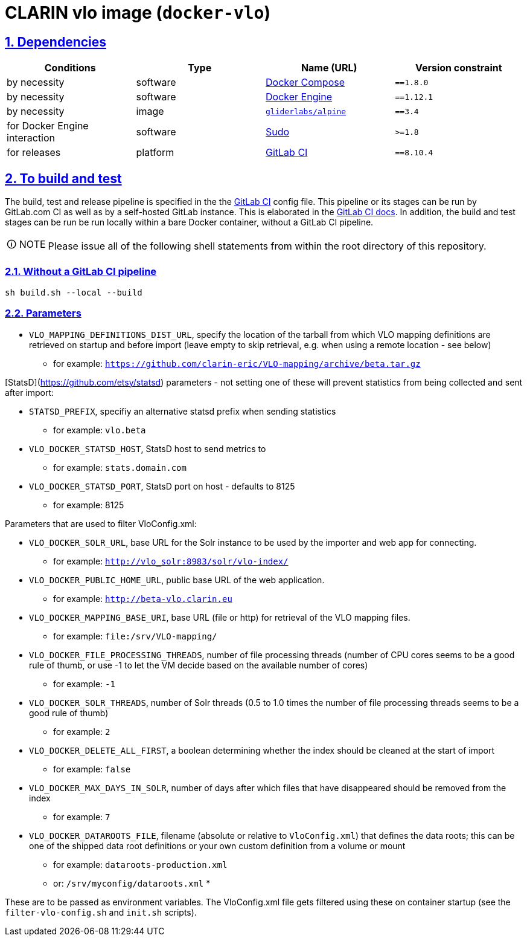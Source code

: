 = CLARIN vlo image (`docker-vlo`)
:caution-caption: ☡ CAUTION
:important-caption: ❗ IMPORTANT
:note-caption: 🛈 NOTE
:sectanchors:
:sectlinks:
:sectnumlevels: 6
:sectnums:
:source-highlighter: pygments
:tip-caption: 💡 TIP
:toc-placement: preamble
:toc:
:warning-caption: ⚠ WARNING

== Dependencies

[options="header",cols=",,,m"]
|===
| Conditions | Type | Name (URL) | Version constraint

| by necessity
| software
| https://www.docker.com/[Docker Compose]
| ==1.8.0

| by necessity
| software
| https://www.docker.com/[Docker Engine]
| ==1.12.1

| by necessity
| image
| https://github.com/gliderlabs/docker-alpine[`gliderlabs/alpine`]
| ==3.4

| for Docker Engine interaction
| software
| https://www.sudo.ws/[Sudo]
| >=1.8

| for releases
| platform
| https://about.gitlab.[GitLab CI]
| ==8.10.4

|===

== To build and test

The build, test and release pipeline is specified in the the link:.gitlab-ci.yml[GitLab CI] config file.
This pipeline or its stages can be run by GitLab.com CI as well as by a self-hosted GitLab instance.
This is elaborated in the https://about.gitlab.com/gitlab-ci/[GitLab CI docs].
In addition, the build and test stages can be run be run locally within a bare Docker container, without a GitLab CI pipeline.

NOTE: Please issue all of the following shell statements from within the root directory of this repository.

=== Without a GitLab CI pipeline

[source,sh]
----
sh build.sh --local --build
----

=== Parameters

* `VLO_MAPPING_DEFINITIONS_DIST_URL`, specify the location of the tarball from which VLO mapping definitions are retrieved on startup and before import (leave empty to skip retrieval, e.g. when using a remote location - see below)
** for example: `https://github.com/clarin-eric/VLO-mapping/archive/beta.tar.gz`

[StatsD](https://github.com/etsy/statsd) parameters - not setting one of these will prevent statistics from being collected and sent after import:

* `STATSD_PREFIX`, specifiy an alternative statsd prefix when sending statistics
** for example: `vlo.beta`
* `VLO_DOCKER_STATSD_HOST`, StatsD host to send metrics to
** for example: `stats.domain.com`
* `VLO_DOCKER_STATSD_PORT`, StatsD port on host - defaults to 8125
** for example: 8125

Parameters that are used to filter VloConfig.xml:

* `VLO_DOCKER_SOLR_URL`, base URL for the Solr instance to be used by the importer and web app for connecting.
** for example: `http://vlo_solr:8983/solr/vlo-index/`
* `VLO_DOCKER_PUBLIC_HOME_URL`, public base URL of the web application. 
** for example: `http://beta-vlo.clarin.eu`
* `VLO_DOCKER_MAPPING_BASE_URI`, base URL (file or http) for retrieval of the VLO mapping files. 
** for example: `file:/srv/VLO-mapping/`
* `VLO_DOCKER_FILE_PROCESSING_THREADS`, number of file processing threads (number of CPU cores seems to be a good rule of thumb, or use -1 to let the VM decide based on the available number of cores)
** for example: `-1`
* `VLO_DOCKER_SOLR_THREADS`, number of Solr threads (0.5 to 1.0 times the number of file processing threads seems to be a good rule of thumb)
** for example: `2`
* `VLO_DOCKER_DELETE_ALL_FIRST`, a boolean determining whether the index should be cleaned at the start of import
** for example: `false`
* `VLO_DOCKER_MAX_DAYS_IN_SOLR`, number of days after which files that have disappeared should be removed from the index
** for example: `7`
* `VLO_DOCKER_DATAROOTS_FILE`, filename (absolute or relative to `VloConfig.xml`) that defines the data roots; this can be one of the shipped data root definitions or your own custom definition from a volume or mount
** for example: `dataroots-production.xml`
** or: `/srv/myconfig/dataroots.xml`
* 

These are to be passed as environment variables. The VloConfig.xml file gets filtered using these on container startup (see the `filter-vlo-config.sh` and `init.sh` scripts).
